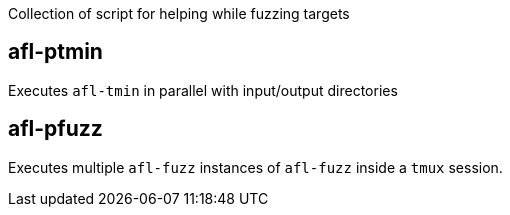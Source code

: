 Collection of script for helping while fuzzing targets

== afl-ptmin

Executes `afl-tmin` in parallel with input/output directories

== afl-pfuzz

Executes multiple `afl-fuzz` instances of `afl-fuzz` inside a `tmux` session.
